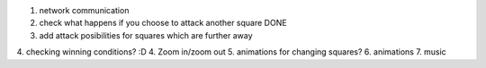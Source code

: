 1. network communication
2. check what happens if you choose to attack another square DONE
3. add attack posibilities for squares which are further away
4. checking winning conditions? :D
4. Zoom in/zoom out
5. animations for changing squares?
6. animations
7. music
